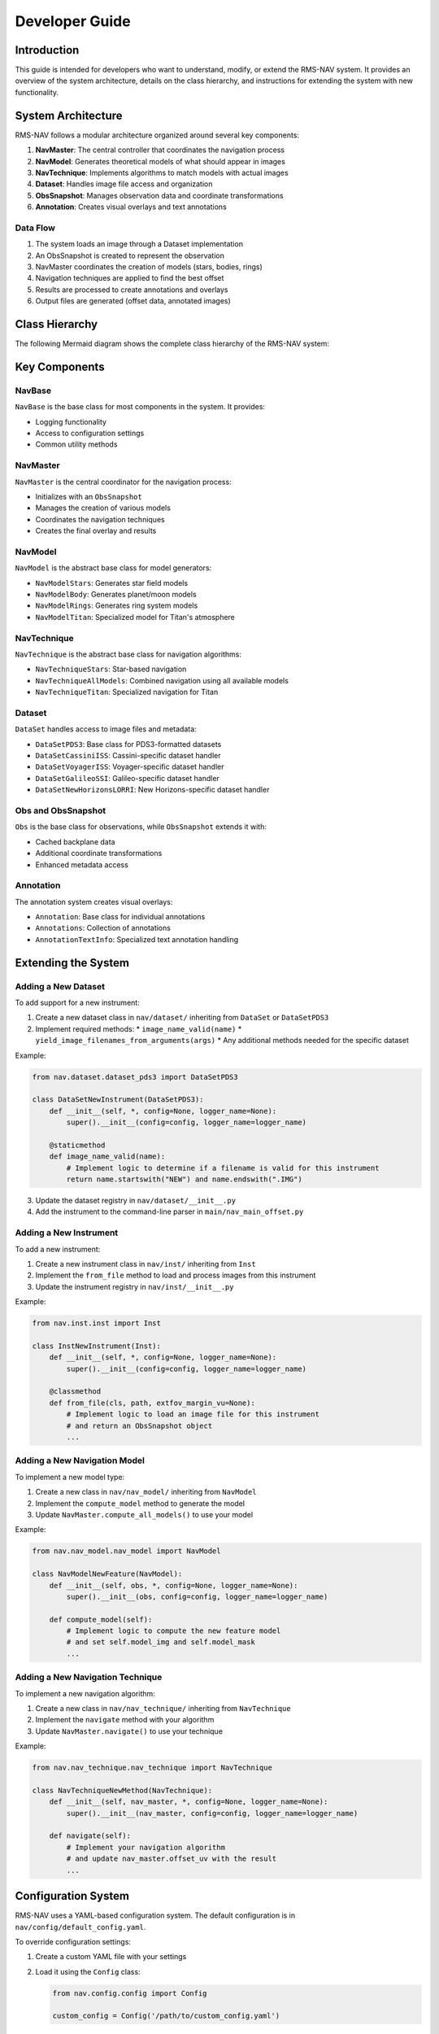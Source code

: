 ===============
Developer Guide
===============

Introduction
===========

This guide is intended for developers who want to understand, modify, or extend the RMS-NAV system. It provides an overview of the system architecture, details on the class hierarchy, and instructions for extending the system with new functionality.

System Architecture
=================

RMS-NAV follows a modular architecture organized around several key components:

1. **NavMaster**: The central controller that coordinates the navigation process
2. **NavModel**: Generates theoretical models of what should appear in images
3. **NavTechnique**: Implements algorithms to match models with actual images
4. **Dataset**: Handles image file access and organization
5. **ObsSnapshot**: Manages observation data and coordinate transformations
6. **Annotation**: Creates visual overlays and text annotations

Data Flow
--------

1. The system loads an image through a Dataset implementation
2. An ObsSnapshot is created to represent the observation
3. NavMaster coordinates the creation of models (stars, bodies, rings)
4. Navigation techniques are applied to find the best offset
5. Results are processed to create annotations and overlays
6. Output files are generated (offset data, annotated images)

Class Hierarchy
=============

The following Mermaid diagram shows the complete class hierarchy of the RMS-NAV system:

.. mermaid::

   classDiagram
      direction RL
      class NavBase {
          +__init__(config, logger_name)
          +logger
          +config
      }

      class DataSet {
          <<abstract>>
          +__init__(config, logger_name)
          +image_name_valid(name)*
          +yield_image_filenames_from_arguments(args)*
          +add_selection_arguments(parser)
      }

      class DataSetPDS3 {
          +__init__(config, logger_name)
          +image_name_valid(name)
          +yield_image_filenames_from_arguments(args)
          +add_selection_arguments(parser)
          +read_pds3_file(path)
      }

      class DataSetCassiniISS {
          +__init__(config, logger_name)
          +image_name_valid(name)
      }

      class DataSetVoyagerISS {
          +__init__(config, logger_name)
          +image_name_valid(name)
      }

      class DataSetGalileoSSI {
          +__init__(config, logger_name)
          +image_name_valid(name)
      }

      class DataSetNewHorizonsLORRI {
          +__init__(config, logger_name)
          +image_name_valid(name)
      }

      class Inst {
          <<abstract>>
          +__init__(config, logger_name)
          +from_file(path, extfov_margin_vu)*
      }

      class InstCassiniISS {
          +__init__(config, logger_name)
          +from_file(path, extfov_margin_vu)
      }

      class InstVoyagerISS {
          +__init__(config, logger_name)
          +from_file(path, extfov_margin_vu)
      }

      class InstGalileoSSI {
          +__init__(config, logger_name)
          +from_file(path, extfov_margin_vu)
      }

      class InstNewHorizonsLORRI {
          +__init__(config, logger_name)
          +from_file(path, extfov_margin_vu)
      }

      class Obs {
          +__init__(config, logger_name)
          +dict
          +img
          +img_size_vu
      }

      class ObsSnapshot {
          +__init__(obs, config, logger_name)
          +dict
          +img
          +img_size_vu
          +backplanes
          +get_backplane(name)
      }

      class NavMaster {
          +__init__(obs, config, logger_name)
          +obs
          +models
          +compute_all_models()
          +navigate()
          +create_overlay()
      }

      class NavModel {
          <<abstract>>
          +__init__(obs, config, logger_name)
          +obs
          +model_img
          +model_mask
          +compute_model()*
      }

      class NavModelStars {
          +__init__(obs, config, logger_name)
          +compute_model()
          +find_stars()
      }

      class NavModelBody {
          +__init__(obs, config, logger_name)
          +compute_model()
          +find_bodies()
      }

      class NavModelRings {
          +__init__(obs, config, logger_name)
          +compute_model()
      }

      class NavModelTitan {
          +__init__(obs, config, logger_name)
          +compute_model()
      }

      class NavTechnique {
          <<abstract>>
          +__init__(nav_master, config, logger_name)
          +nav_master
          +navigate()*
      }

      class NavTechniqueStars {
          +__init__(nav_master, config, logger_name)
          +navigate()
      }

      class NavTechniqueAllModels {
          +__init__(nav_master, config, logger_name)
          +navigate()
      }

      class NavTechniqueTitan {
          +__init__(nav_master, config, logger_name)
          +navigate()
      }

      class Annotation {
          +__init__(config, logger_name)
          +draw(image)
      }

      class Annotations {
          +__init__(config, logger_name)
          +annotations: List[Annotation]
          +add(annotation)
          +draw_all(image)
      }

      class AnnotationTextInfo {
          +__init__(text, position, config, logger_name)
          +draw(image)
      }

      class Config {
          +__init__(path)
          +load()
          +save()
          +get(key, default)
      }

      NavBase <|-- DataSet
      NavBase <|-- Inst
      NavBase <|-- Obs
      NavBase <|-- NavMaster
      NavBase <|-- NavModel
      NavBase <|-- NavTechnique
      NavBase <|-- Annotation

      DataSet <|-- DataSetPDS3
      DataSetPDS3 <|-- DataSetCassiniISS
      DataSetPDS3 <|-- DataSetVoyagerISS
      DataSetPDS3 <|-- DataSetGalileoSSI
      DataSetPDS3 <|-- DataSetNewHorizonsLORRI

      Inst <|-- InstCassiniISS
      Inst <|-- InstVoyagerISS
      Inst <|-- InstGalileoSSI
      Inst <|-- InstNewHorizonsLORRI

      Obs <|-- ObsSnapshot

      NavModel <|-- NavModelStars
      NavModel <|-- NavModelBody
      NavModel <|-- NavModelRings
      NavModel <|-- NavModelTitan

      NavTechnique <|-- NavTechniqueStars
      NavTechnique <|-- NavTechniqueAllModels
      NavTechnique <|-- NavTechniqueTitan

      Annotation <|-- AnnotationTextInfo
      Annotations --> Annotation

Key Components
============

NavBase
------

``NavBase`` is the base class for most components in the system. It provides:

* Logging functionality
* Access to configuration settings
* Common utility methods

NavMaster
--------

``NavMaster`` is the central coordinator for the navigation process:

* Initializes with an ``ObsSnapshot``
* Manages the creation of various models
* Coordinates the navigation techniques
* Creates the final overlay and results

NavModel
-------

``NavModel`` is the abstract base class for model generators:

* ``NavModelStars``: Generates star field models
* ``NavModelBody``: Generates planet/moon models
* ``NavModelRings``: Generates ring system models
* ``NavModelTitan``: Specialized model for Titan's atmosphere

NavTechnique
----------

``NavTechnique`` is the abstract base class for navigation algorithms:

* ``NavTechniqueStars``: Star-based navigation
* ``NavTechniqueAllModels``: Combined navigation using all available models
* ``NavTechniqueTitan``: Specialized navigation for Titan

Dataset
------

``DataSet`` handles access to image files and metadata:

* ``DataSetPDS3``: Base class for PDS3-formatted datasets
* ``DataSetCassiniISS``: Cassini-specific dataset handler
* ``DataSetVoyagerISS``: Voyager-specific dataset handler
* ``DataSetGalileoSSI``: Galileo-specific dataset handler
* ``DataSetNewHorizonsLORRI``: New Horizons-specific dataset handler

Obs and ObsSnapshot
-----------------

``Obs`` is the base class for observations, while ``ObsSnapshot`` extends it with:

* Cached backplane data
* Additional coordinate transformations
* Enhanced metadata access

Annotation
---------

The annotation system creates visual overlays:

* ``Annotation``: Base class for individual annotations
* ``Annotations``: Collection of annotations
* ``AnnotationTextInfo``: Specialized text annotation handling

Extending the System
==================

Adding a New Dataset
------------------

To add support for a new instrument:

1. Create a new dataset class in ``nav/dataset/`` inheriting from ``DataSet`` or ``DataSetPDS3``
2. Implement required methods:
   * ``image_name_valid(name)``
   * ``yield_image_filenames_from_arguments(args)``
   * Any additional methods needed for the specific dataset

Example:

.. code-block:: python

   from nav.dataset.dataset_pds3 import DataSetPDS3

   class DataSetNewInstrument(DataSetPDS3):
       def __init__(self, *, config=None, logger_name=None):
           super().__init__(config=config, logger_name=logger_name)

       @staticmethod
       def image_name_valid(name):
           # Implement logic to determine if a filename is valid for this instrument
           return name.startswith("NEW") and name.endswith(".IMG")

3. Update the dataset registry in ``nav/dataset/__init__.py``
4. Add the instrument to the command-line parser in ``main/nav_main_offset.py``

Adding a New Instrument
---------------------

To add a new instrument:

1. Create a new instrument class in ``nav/inst/`` inheriting from ``Inst``
2. Implement the ``from_file`` method to load and process images from this instrument
3. Update the instrument registry in ``nav/inst/__init__.py``

Example:

.. code-block:: python

   from nav.inst.inst import Inst

   class InstNewInstrument(Inst):
       def __init__(self, *, config=None, logger_name=None):
           super().__init__(config=config, logger_name=logger_name)

       @classmethod
       def from_file(cls, path, extfov_margin_vu=None):
           # Implement logic to load an image file for this instrument
           # and return an ObsSnapshot object
           ...

Adding a New Navigation Model
--------------------------

To implement a new model type:

1. Create a new class in ``nav/nav_model/`` inheriting from ``NavModel``
2. Implement the ``compute_model`` method to generate the model
3. Update ``NavMaster.compute_all_models()`` to use your model

Example:

.. code-block:: python

   from nav.nav_model.nav_model import NavModel

   class NavModelNewFeature(NavModel):
       def __init__(self, obs, *, config=None, logger_name=None):
           super().__init__(obs, config=config, logger_name=logger_name)

       def compute_model(self):
           # Implement logic to compute the new feature model
           # and set self.model_img and self.model_mask
           ...

Adding a New Navigation Technique
------------------------------

To implement a new navigation algorithm:

1. Create a new class in ``nav/nav_technique/`` inheriting from ``NavTechnique``
2. Implement the ``navigate`` method with your algorithm
3. Update ``NavMaster.navigate()`` to use your technique

Example:

.. code-block:: python

   from nav.nav_technique.nav_technique import NavTechnique

   class NavTechniqueNewMethod(NavTechnique):
       def __init__(self, nav_master, *, config=None, logger_name=None):
           super().__init__(nav_master, config=config, logger_name=logger_name)

       def navigate(self):
           # Implement your navigation algorithm
           # and update nav_master.offset_uv with the result
           ...

Configuration System
==================

RMS-NAV uses a YAML-based configuration system. The default configuration is in ``nav/config/default_config.yaml``.

To override configuration settings:

1. Create a custom YAML file with your settings
2. Load it using the ``Config`` class:

   .. code-block:: python

      from nav.config.config import Config

      custom_config = Config('/path/to/custom_config.yaml')

The configuration system uses a hierarchical structure with sections for:

* General settings
* Model-specific settings
* Technique-specific settings
* Instrument-specific settings

Best Practices
============

Code Style
---------

* Follow PEP 8 for Python code style
* Use type hints for all function parameters and return values
* Document all classes and methods with docstrings
* Use abstract base classes for interface definitions
* Follow the existing logging and error handling patterns

Testing
------

* Write unit tests for new functionality
* Put tests in the ``tests/`` directory
* Use pytest for running tests
* Ensure backward compatibility with existing functionality

Documentation
-----------

* Update docstrings for all new code
* Keep the class diagram up to date
* Document configuration options
* Add examples for new features

Building the Documentation
========================

The documentation uses Sphinx with the reStructuredText format. To build it:

1. Install the documentation dependencies:

   .. code-block:: bash

      pip install sphinx sphinx-rtd-theme myst-parser sphinxcontrib-napoleon

2. Build the documentation:

   .. code-block:: bash

      cd docs
      make html

3. The built documentation will be available in ``docs/_build/html``

To include Mermaid diagrams:

1. Install the sphinx-mermaid extension:

   .. code-block:: bash

      pip install sphinxcontrib-mermaid

2. Add it to the extensions in ``conf.py``:

   .. code-block:: python

      extensions = [
          # other extensions...
          'sphinxcontrib.mermaid',
      ]